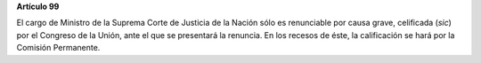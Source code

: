 **Artículo 99**

El cargo de Ministro de la Suprema Corte de Justicia de la Nación sólo
es renunciable por causa grave, celificada (*sic*) por el Congreso de la
Unión, ante el que se presentará la renuncia. En los recesos de éste, la
calificación se hará por la Comisión Permanente.
